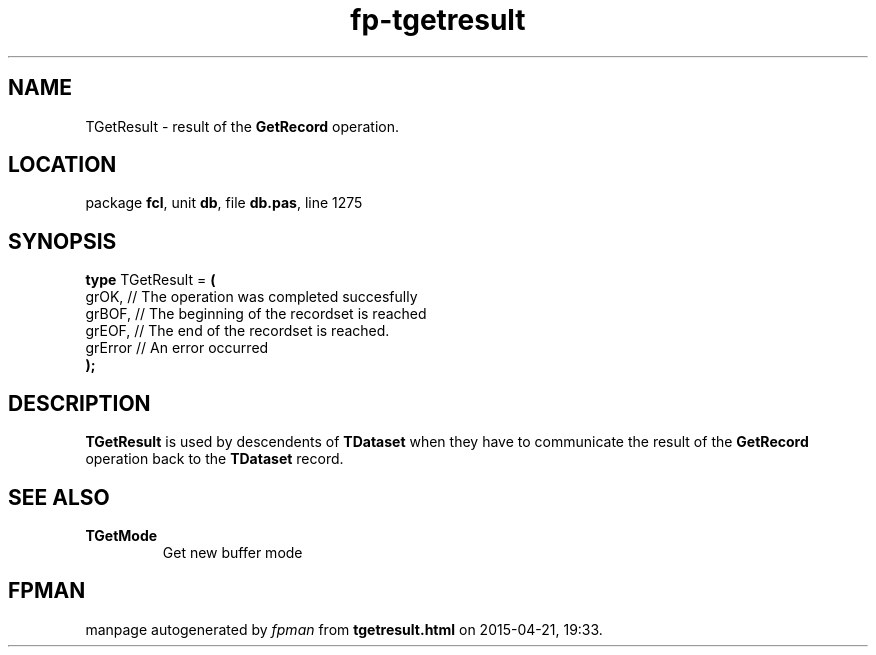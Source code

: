 .\" file autogenerated by fpman
.TH "fp-tgetresult" 3 "2014-03-14" "fpman" "Free Pascal Programmer's Manual"
.SH NAME
TGetResult - result of the \fBGetRecord\fR operation.
.SH LOCATION
package \fBfcl\fR, unit \fBdb\fR, file \fBdb.pas\fR, line 1275
.SH SYNOPSIS
\fBtype\fR TGetResult = \fB(\fR
  grOK,   // The operation was completed succesfully
  grBOF,  // The beginning of the recordset is reached
  grEOF,  // The end of the recordset is reached.
  grError // An error occurred
.br
\fB);\fR
.SH DESCRIPTION
\fBTGetResult\fR is used by descendents of \fBTDataset\fR when they have to communicate the result of the \fBGetRecord\fR operation back to the \fBTDataset\fR record.


.SH SEE ALSO
.TP
.B TGetMode
Get new buffer mode

.SH FPMAN
manpage autogenerated by \fIfpman\fR from \fBtgetresult.html\fR on 2015-04-21, 19:33.


